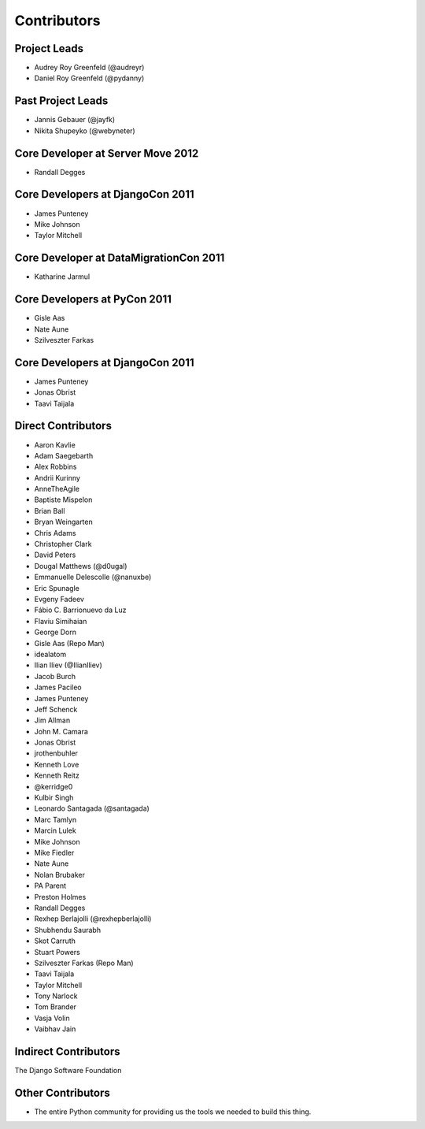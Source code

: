 ============
Contributors
============

Project Leads
=============

* Audrey Roy Greenfeld (@audreyr)
* Daniel Roy Greenfeld (@pydanny)

Past Project Leads
==================

* Jannis Gebauer (@jayfk)
* Nikita Shupeyko (@webyneter)

Core Developer at Server Move 2012
==================================

* Randall Degges

Core Developers at DjangoCon 2011
=================================

* James Punteney
* Mike Johnson
* Taylor Mitchell

Core Developer at DataMigrationCon 2011
========================================

* Katharine Jarmul

Core Developers at PyCon 2011
=============================

* Gisle Aas
* Nate Aune
* Szilveszter Farkas

Core Developers at DjangoCon 2011
=================================

* James Punteney
* Jonas Obrist
* Taavi Taijala

Direct Contributors
===================

* Aaron Kavlie
* Adam Saegebarth
* Alex Robbins
* Andrii Kurinny
* AnneTheAgile
* Baptiste Mispelon
* Brian Ball
* Bryan Weingarten
* Chris Adams
* Christopher Clark
* David Peters
* Dougal Matthews (@d0ugal)
* Emmanuelle Delescolle (@nanuxbe)
* Eric Spunagle
* Evgeny Fadeev
* Fábio C. Barrionuevo da Luz
* Flaviu Simihaian
* George Dorn
* Gisle Aas  (Repo Man)
* idealatom
* Ilian Iliev (@IlianIliev)
* Jacob Burch
* James Pacileo
* James Punteney
* Jeff Schenck
* Jim Allman
* John M. Camara
* Jonas Obrist
* jrothenbuhler
* Kenneth Love
* Kenneth Reitz
* @kerridge0
* Kulbir Singh
* Leonardo Santagada (@santagada)
* Marc Tamlyn
* Marcin Lulek
* Mike Johnson
* Mike Fiedler
* Nate Aune
* Nolan Brubaker
* PA Parent
* Preston Holmes
* Randall Degges
* Rexhep Berlajolli (@rexhepberlajolli)
* Shubhendu Saurabh
* Skot Carruth
* Stuart Powers
* Szilveszter Farkas (Repo Man)
* Taavi Taijala
* Taylor Mitchell
* Tony Narlock
* Tom Brander
* Vasja Volin
* Vaibhav Jain

Indirect Contributors
=====================
The Django Software Foundation

Other Contributors
==================

* The entire Python community for providing us the tools we needed to build this thing.
